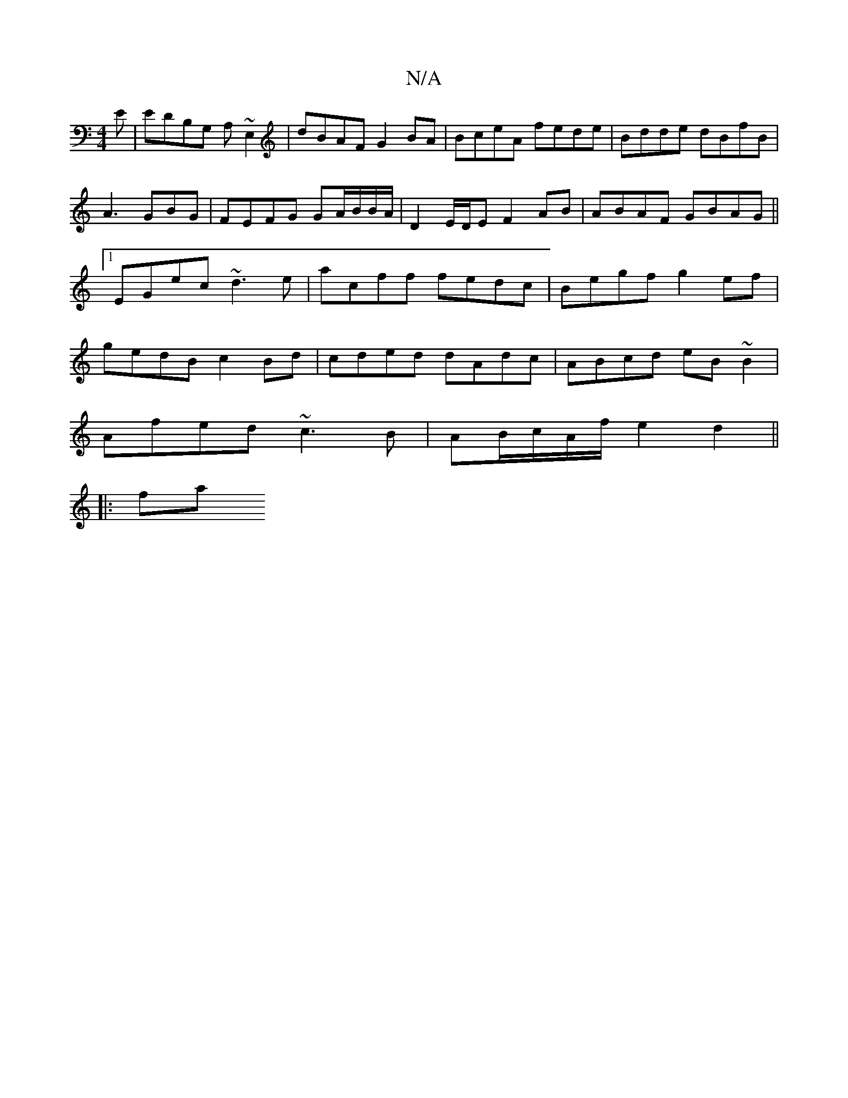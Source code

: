 X:1
T:N/A
M:4/4
R:N/A
K:Cmajor
E|EDB,G, A,~E,2|dBAF G2BA|BceA fede|Bdde dBfB|A3GBG|FEFG GA/B/B/A/ | D2 E/D/E F2 AB| ABAF GBAG||1 EGec ~d3e|acff fedc|Begf g2ef|gedB c2 Bd|cded dAdc|ABcd eB~B2|
Afed ~c3B|AB/2c/2A/2f/2 e2 d2 ||
|: fa 